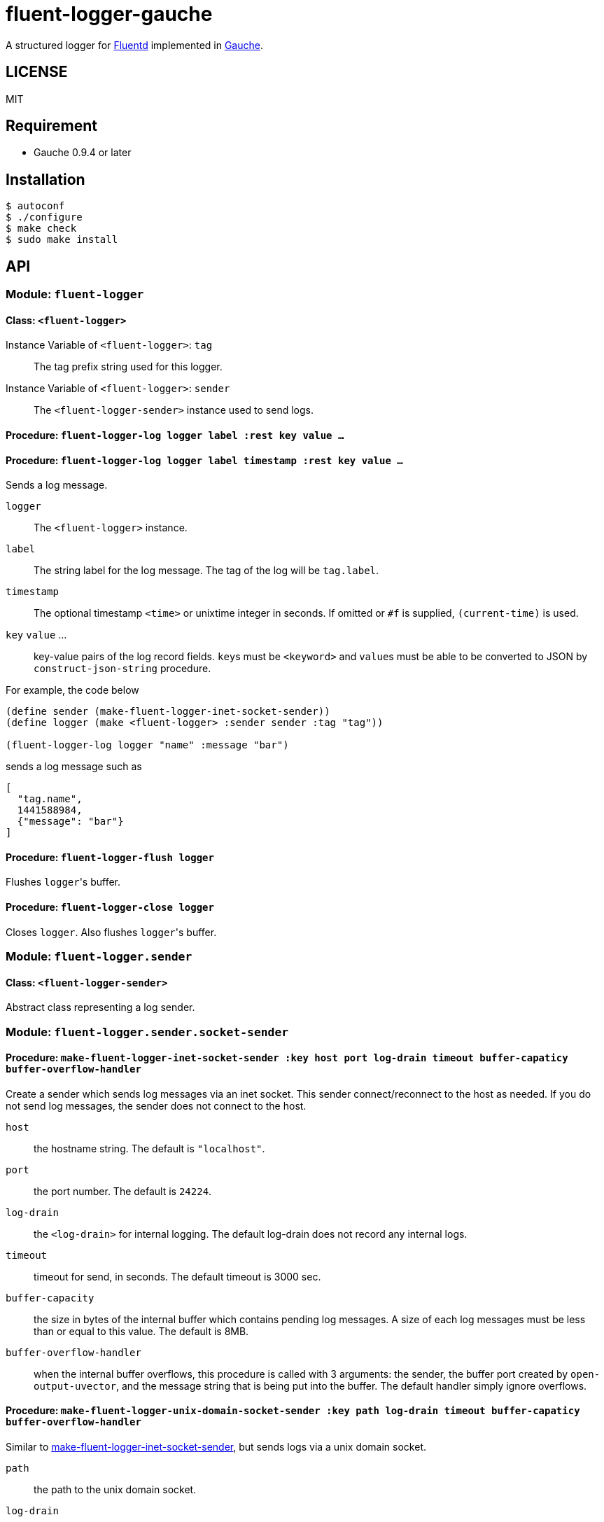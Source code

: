 # fluent-logger-gauche

A structured logger for https://www.fluentd.org/[Fluentd]
implemented in http://practical-scheme.net/gauche/[Gauche].

## LICENSE

MIT

## Requirement

* Gauche 0.9.4 or later

## Installation

[source,shell]
----
$ autoconf
$ ./configure
$ make check
$ sudo make install
----

## API
### Module: `fluent-logger`
#### Class: `<fluent-logger>`
Instance Variable of `<fluent-logger>`: `tag` ::

The tag prefix string used for this logger.

Instance Variable of `<fluent-logger>`: `sender` ::

The `<fluent-logger-sender>` instance used to send logs.

#### Procedure: `fluent-logger-log logger label :rest key value ...`
#### Procedure: `fluent-logger-log logger label timestamp :rest key value ...`

Sends a log message.

`logger` :: The `<fluent-logger>` instance.
`label` :: The string label for the log message.
  The tag of the log will be `tag.label`.
`timestamp` :: The optional timestamp `<time>` or unixtime integer in seconds.
   If omitted or `#f` is supplied, `(current-time)` is used.
`key` `value` ... :: key-value pairs of the log record fields.
  ``key``s must be `<keyword>` and ``value``s must be able to be converted to JSON by `construct-json-string` procedure.

For example, the code below

[source,scheme]
----
(define sender (make-fluent-logger-inet-socket-sender))
(define logger (make <fluent-logger> :sender sender :tag "tag"))

(fluent-logger-log logger "name" :message "bar")
----

sends a log message such as

[source,json]
----
[
  "tag.name",
  1441588984,
  {"message": "bar"}
]
----

#### Procedure: `fluent-logger-flush logger`

Flushes ``logger``'s buffer.

#### Procedure: `fluent-logger-close logger`

Closes `logger`. Also flushes ``logger``'s buffer.

### Module: `fluent-logger.sender`
#### Class: `<fluent-logger-sender>`

Abstract class representing a log sender.

### Module: `fluent-logger.sender.socket-sender`
[[make-fluent-logger-inet-socket-sender]]
#### Procedure: `make-fluent-logger-inet-socket-sender :key host port log-drain timeout buffer-capaticy buffer-overflow-handler`

Create a sender which sends log messages via an inet socket.
This sender connect/reconnect to the host as needed.
If you do not send log messages, the sender does not connect to the host.

`host` :: the hostname string. The default is `"localhost"`.
`port` :: the port number. The default is `24224`.
`log-drain` :: the `<log-drain>` for internal logging. The default log-drain does not record any internal logs.
`timeout` :: timeout for send, in seconds. The default timeout is 3000 sec.
`buffer-capacity` :: the size in bytes of the internal buffer which contains pending log messages. A size of each log messages must be less than or equal to this value. The default is 8MB.
`buffer-overflow-handler` :: when the internal buffer overflows, this procedure is called with 3 arguments: the sender, the buffer port created by `open-output-uvector`, and the message string that is being put into the buffer. The default handler simply ignore overflows.

#### Procedure: `make-fluent-logger-unix-domain-socket-sender :key path log-drain timeout buffer-capaticy buffer-overflow-handler`

Similar to xref:make-fluent-logger-inet-socket-sender[make-fluent-logger-inet-socket-sender], but sends logs via a unix domain socket.

`path` :: the path to the unix domain socket.
`log-drain` :: see xref:make-fluent-logger-inet-socket-sender[make-fluent-logger-inet-socket-sender]
`timeout` :: see xref:make-fluent-logger-inet-socket-sender[make-fluent-logger-inet-socket-sender]
`buffer-capacity` :: see xref:make-fluent-logger-inet-socket-sender[make-fluent-logger-inet-socket-sender]
`buffer-overflow-handler` :: see xref:make-fluent-logger-inet-socket-sender[make-fluent-logger-inet-socket-sender]
